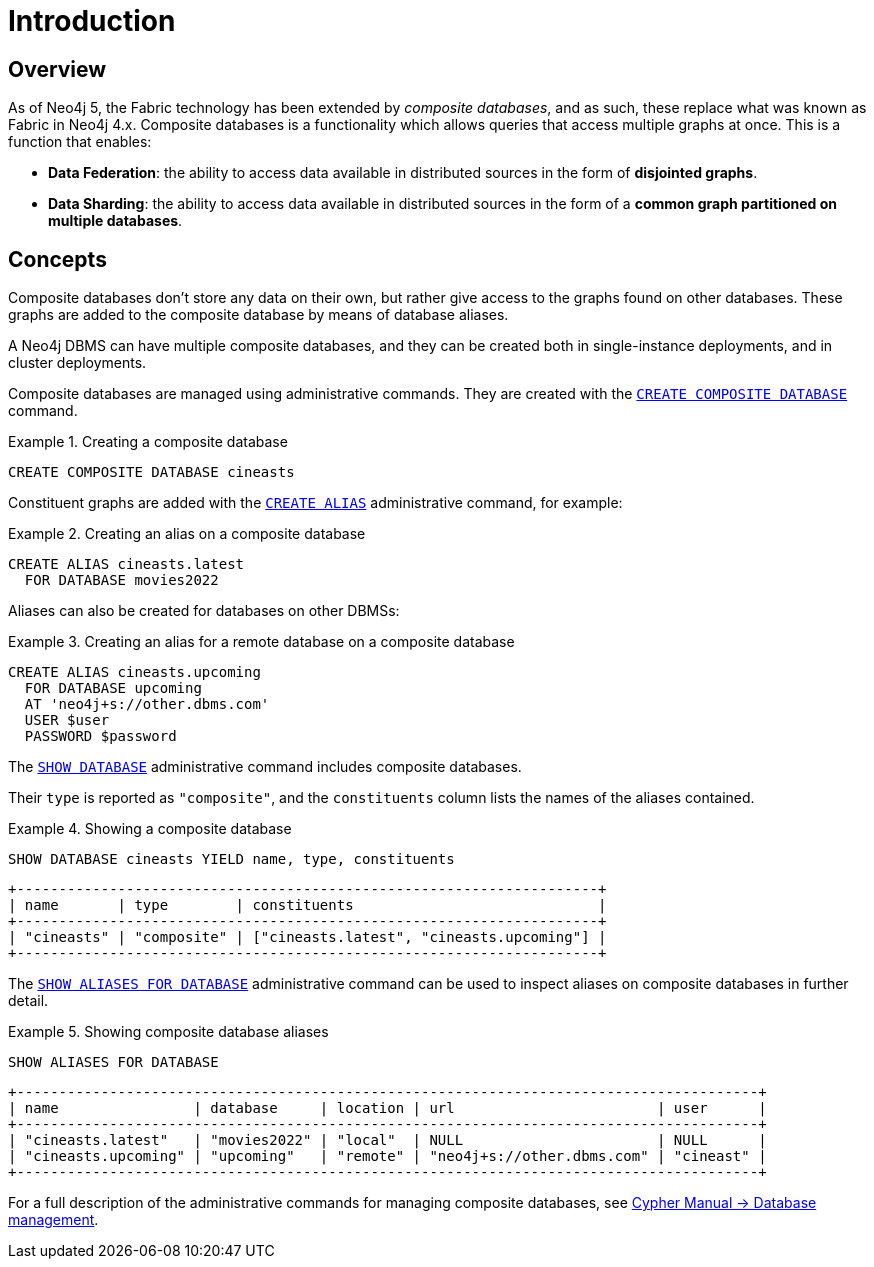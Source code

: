 [role=enterprise-edition]
[[composite-databases-introduction]]
= Introduction
:description: An introduction to composite databases. 


[[composite-databases-overview]]
== Overview

As of Neo4j 5, the Fabric technology has been extended by _composite databases_, and as such, these replace what was known as Fabric in Neo4j 4.x.
Composite databases is a functionality which allows queries that access multiple graphs at once.
This is a function that enables:

* *Data Federation*: the ability to access data available in distributed sources in the form of *disjointed graphs*.
* *Data Sharding*: the ability to access data available in distributed sources in the form of a *common graph partitioned on multiple databases*.

[[composite-databases-concepts]]
== Concepts

Composite databases don't store any data on their own, but rather give access to the graphs found on other databases.
These graphs are added to the composite database by means of database aliases.

A Neo4j DBMS can have multiple composite databases, and they can be created both in single-instance deployments, and in cluster deployments.

Composite databases are managed using administrative commands.
They are created with the link:{neo4j-docs-base-uri}/cypher-manual/{page-version}/databases#administration-databases-create-composite-database[`CREATE COMPOSITE DATABASE`] command.

.Creating a composite database
====
[source, cypher]
----
CREATE COMPOSITE DATABASE cineasts
----
====

Constituent graphs are added with the link:{neo4j-docs-base-uri}/cypher-manual/{page-version}/aliases#alias-management-create-database-alias[`CREATE ALIAS`] administrative command, for example:

.Creating an alias on a composite database
====
[source, cypher]
----
CREATE ALIAS cineasts.latest
  FOR DATABASE movies2022
----
====

Aliases can also be created for databases on other DBMSs:

.Creating an alias for a remote database on a composite database
====
[source, cypher]
----
CREATE ALIAS cineasts.upcoming
  FOR DATABASE upcoming
  AT 'neo4j+s://other.dbms.com'
  USER $user
  PASSWORD $password
----
====

The link:{neo4j-docs-base-uri}/cypher-manual/{page-version}/databases#administration-databases-show-databases[`SHOW DATABASE`] administrative command includes composite databases.

Their `type` is reported as `"composite"`, and the `constituents` column lists the names of the aliases contained.

.Showing a composite database
====
[source, cypher]
----
SHOW DATABASE cineasts YIELD name, type, constituents
----
----
+---------------------------------------------------------------------+
| name       | type        | constituents                             |
+---------------------------------------------------------------------+
| "cineasts" | "composite" | ["cineasts.latest", "cineasts.upcoming"] |
+---------------------------------------------------------------------+

----
====


The link:{neo4j-docs-base-uri}/cypher-manual/{page-version}/aliases#alias-management-show-alias[`SHOW ALIASES FOR DATABASE`] administrative command can be used to inspect aliases on composite databases in further detail.

.Showing composite database aliases
====
[source, cypher]
----
SHOW ALIASES FOR DATABASE
----
----
+----------------------------------------------------------------------------------------+
| name                | database     | location | url                        | user      |
+----------------------------------------------------------------------------------------+
| "cineasts.latest"   | "movies2022" | "local"  | NULL                       | NULL      |
| "cineasts.upcoming" | "upcoming"   | "remote" | "neo4j+s://other.dbms.com" | "cineast" |
+----------------------------------------------------------------------------------------+
----
====

For a full description of the administrative commands for managing composite databases, see link:{neo4j-docs-base-uri}/cypher-manual/{page-version}/databases[Cypher Manual -> Database management].
